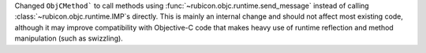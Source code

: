 Changed ``ObjCMethod``` to call methods using :func:`~rubicon.objc.runtime.send_message`
instead of calling :class:`~rubicon.objc.runtime.IMP`\s directly. This is mainly an internal change and should not
affect most existing code, although it may improve compatibility with Objective-C code that makes heavy use of runtime
reflection and method manipulation (such as swizzling).

